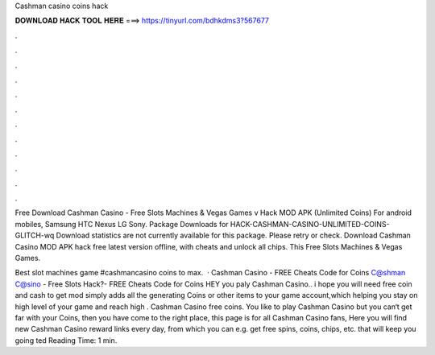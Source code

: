 Cashman casino coins hack



𝐃𝐎𝐖𝐍𝐋𝐎𝐀𝐃 𝐇𝐀𝐂𝐊 𝐓𝐎𝐎𝐋 𝐇𝐄𝐑𝐄 ===> https://tinyurl.com/bdhkdms3?567677



.



.



.



.



.



.



.



.



.



.



.



.

Free Download Cashman Casino - Free Slots Machines & Vegas Games v Hack MOD APK (Unlimited Coins) For android mobiles, Samsung HTC Nexus LG Sony. Package Downloads for HACK-CASHMAN-CASINO-UNLIMITED-COINS-GLITCH-wq Download statistics are not currently available for this package. Please retry or check. Download Cashman Casino MOD APK hack free latest version offline, with cheats and unlock all chips. This Free Slots Machines & Vegas Games.

Best slot machines game #cashmancasino coins to max.  · Cashman Casino - FREE Cheats Code for Coins C@shman C@sino - Free Slots Hack?- FREE Cheats Code for Coins HEY  you paly Cashman Casino.. i hope you will need free coin and cash to get mod simply adds all the generating Coins or other items to your game account,which helping you stay on high level of your game and reach high . Cashman Casino free coins. You like to play Cashman Casino but you can‘t get far with your Coins, then you have come to the right place, this page is for all Cashman Casino fans, Here you will find new Cashman Casino reward links every day, from which you can e.g. get free spins, coins, chips, etc. that will keep you going ted Reading Time: 1 min.
